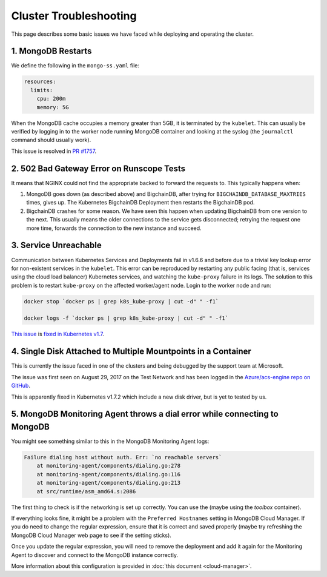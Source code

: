Cluster Troubleshooting
=======================

This page describes some basic issues we have faced while deploying and
operating the cluster.

1. MongoDB Restarts
-------------------

We define the following in the ``mongo-ss.yaml`` file:

.. code:: bash

    resources:
      limits:
        cpu: 200m
        memory: 5G

When the MongoDB cache occupies a memory greater than 5GB, it is
terminated by the ``kubelet``.
This can usually be verified by logging in to the worker node running MongoDB
container and looking at the syslog (the ``journalctl`` command should usually
work).

This issue is resolved in
`PR #1757 <https://github.com/bigchaindb/bigchaindb/pull/1757>`_.

2. 502 Bad Gateway Error on Runscope Tests
------------------------------------------

It means that NGINX could not find the appropriate backed to forward the
requests to. This typically happens when:

#. MongoDB goes down (as described above) and BigchainDB, after trying for
   ``BIGCHAINDB_DATABASE_MAXTRIES`` times, gives up. The Kubernetes BigchainDB
   Deployment then restarts the BigchainDB pod.

#. BigchainDB crashes for some reason. We have seen this happen when updating
   BigchainDB from one version to the next. This usually means the older
   connections to the service gets disconnected; retrying the request one more
   time, forwards the connection to the new instance and succeed.


3. Service Unreachable
----------------------

Communication between Kubernetes Services and Deployments fail in
v1.6.6 and before due to a trivial key lookup error for non-existent services
in the ``kubelet``.
This error can be reproduced by restarting any public facing (that is, services
using the cloud load balancer) Kubernetes services, and watching the
``kube-proxy`` failure in its logs.
The solution to this problem is to restart ``kube-proxy`` on the affected
worker/agent node. Login to the worker node and run:

.. code:: bash

    docker stop `docker ps | grep k8s_kube-proxy | cut -d" " -f1`
    
    docker logs -f `docker ps | grep k8s_kube-proxy | cut -d" " -f1`

`This issue <https://github.com/kubernetes/kubernetes/issues/48705>`_ is
`fixed in Kubernetes v1.7 <https://github.com/kubernetes/kubernetes/commit/41c4e965c353187889f9b86c3e541b775656dc18>`_.


4. Single Disk Attached to Multiple Mountpoints in a Container
--------------------------------------------------------------

This is currently the issue faced in one of the clusters and being debugged by
the support team at Microsoft.

The issue was first seen on August 29, 2017 on the Test Network and has been
logged in the `Azure/acs-engine repo on GitHub <https://github.com/Azure/acs-engine/issues/1364>`_.

This is apparently fixed in Kubernetes v1.7.2 which include a new disk driver,
but is yet to tested by us.


5. MongoDB Monitoring Agent throws a dial error while connecting to MongoDB
---------------------------------------------------------------------------

You might see something similar to this in the MongoDB Monitoring Agent logs:

.. code:: bash

    Failure dialing host without auth. Err: `no reachable servers`
        at monitoring-agent/components/dialing.go:278
        at monitoring-agent/components/dialing.go:116
        at monitoring-agent/components/dialing.go:213
        at src/runtime/asm_amd64.s:2086


The first thing to check is if the networking is set up correctly. You can use
the (maybe using the `toolbox` container).

If everything looks fine, it might be a problem with the ``Preferred
Hostnames`` setting in MongoDB Cloud Manager. If you do need to change the
regular expression, ensure that it is correct and saved properly (maybe try
refreshing the MongoDB Cloud Manager web page to see if the setting sticks).

Once you update the regular expression, you will need to remove the deployment
and add it again for the Monitoring Agent to discover and connect to the
MongoDB instance correctly.

More information about this configuration is provided in
:doc:`this document <cloud-manager>`.
